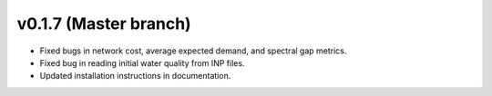 .. _whatsnew_0170:

v0.1.7 (Master branch)
---------------------------------------------------

* Fixed bugs in network cost, average expected demand, and spectral gap metrics.
* Fixed bug in reading initial water quality from INP files.
* Updated installation instructions in documentation.